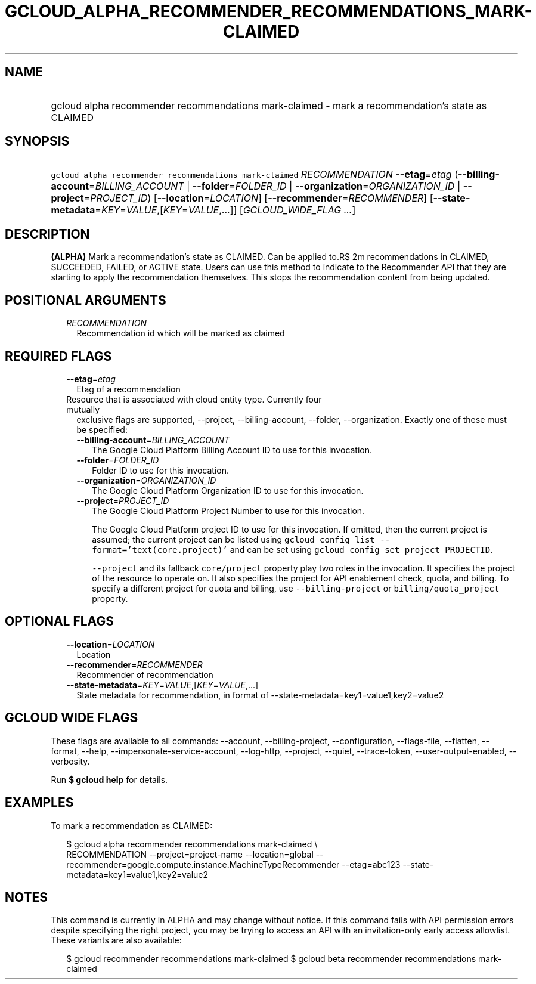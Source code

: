 
.TH "GCLOUD_ALPHA_RECOMMENDER_RECOMMENDATIONS_MARK\-CLAIMED" 1



.SH "NAME"
.HP
gcloud alpha recommender recommendations mark\-claimed \- mark a recommendation's state as CLAIMED



.SH "SYNOPSIS"
.HP
\f5gcloud alpha recommender recommendations mark\-claimed\fR \fIRECOMMENDATION\fR \fB\-\-etag\fR=\fIetag\fR (\fB\-\-billing\-account\fR=\fIBILLING_ACCOUNT\fR\ |\ \fB\-\-folder\fR=\fIFOLDER_ID\fR\ |\ \fB\-\-organization\fR=\fIORGANIZATION_ID\fR\ |\ \fB\-\-project\fR=\fIPROJECT_ID\fR) [\fB\-\-location\fR=\fILOCATION\fR] [\fB\-\-recommender\fR=\fIRECOMMENDER\fR] [\fB\-\-state\-metadata\fR=\fIKEY\fR=\fIVALUE\fR,[\fIKEY\fR=\fIVALUE\fR,...]] [\fIGCLOUD_WIDE_FLAG\ ...\fR]



.SH "DESCRIPTION"

\fB(ALPHA)\fR Mark a recommendation's state as CLAIMED. Can be applied to.RS 2m
recommendations in
CLAIMED, SUCCEEDED, FAILED, or ACTIVE state. Users can use this method to
indicate to the Recommender API that they are starting to apply the
recommendation themselves. This stops the recommendation content from
being updated.

.RE



.SH "POSITIONAL ARGUMENTS"

.RS 2m
.TP 2m
\fIRECOMMENDATION\fR
Recommendation id which will be marked as claimed


.RE
.sp

.SH "REQUIRED FLAGS"

.RS 2m
.TP 2m
\fB\-\-etag\fR=\fIetag\fR
Etag of a recommendation

.TP 2m

Resource that is associated with cloud entity type. Currently four mutually
exclusive flags are supported, \-\-project, \-\-billing\-account, \-\-folder,
\-\-organization. Exactly one of these must be specified:

.RS 2m
.TP 2m
\fB\-\-billing\-account\fR=\fIBILLING_ACCOUNT\fR
The Google Cloud Platform Billing Account ID to use for this invocation.

.TP 2m
\fB\-\-folder\fR=\fIFOLDER_ID\fR
Folder ID to use for this invocation.

.TP 2m
\fB\-\-organization\fR=\fIORGANIZATION_ID\fR
The Google Cloud Platform Organization ID to use for this invocation.

.TP 2m
\fB\-\-project\fR=\fIPROJECT_ID\fR
The Google Cloud Platform Project Number to use for this invocation.

The Google Cloud Platform project ID to use for this invocation. If omitted,
then the current project is assumed; the current project can be listed using
\f5gcloud config list \-\-format='text(core.project)'\fR and can be set using
\f5gcloud config set project PROJECTID\fR.

\f5\-\-project\fR and its fallback \f5core/project\fR property play two roles in
the invocation. It specifies the project of the resource to operate on. It also
specifies the project for API enablement check, quota, and billing. To specify a
different project for quota and billing, use \f5\-\-billing\-project\fR or
\f5billing/quota_project\fR property.


.RE
.RE
.sp

.SH "OPTIONAL FLAGS"

.RS 2m
.TP 2m
\fB\-\-location\fR=\fILOCATION\fR
Location

.TP 2m
\fB\-\-recommender\fR=\fIRECOMMENDER\fR
Recommender of recommendation

.TP 2m
\fB\-\-state\-metadata\fR=\fIKEY\fR=\fIVALUE\fR,[\fIKEY\fR=\fIVALUE\fR,...]
State metadata for recommendation, in format of
\-\-state\-metadata=key1=value1,key2=value2


.RE
.sp

.SH "GCLOUD WIDE FLAGS"

These flags are available to all commands: \-\-account, \-\-billing\-project,
\-\-configuration, \-\-flags\-file, \-\-flatten, \-\-format, \-\-help,
\-\-impersonate\-service\-account, \-\-log\-http, \-\-project, \-\-quiet,
\-\-trace\-token, \-\-user\-output\-enabled, \-\-verbosity.

Run \fB$ gcloud help\fR for details.



.SH "EXAMPLES"

To mark a recommendation as CLAIMED:

.RS 2m
$ gcloud alpha recommender recommendations mark\-claimed \e
    RECOMMENDATION \-\-project=project\-name \-\-location=global
\-\-recommender=google.compute.instance.MachineTypeRecommender \-\-etag=abc123
\-\-state\-metadata=key1=value1,key2=value2
.RE



.SH "NOTES"

This command is currently in ALPHA and may change without notice. If this
command fails with API permission errors despite specifying the right project,
you may be trying to access an API with an invitation\-only early access
allowlist. These variants are also available:

.RS 2m
$ gcloud recommender recommendations mark\-claimed
$ gcloud beta recommender recommendations mark\-claimed
.RE


